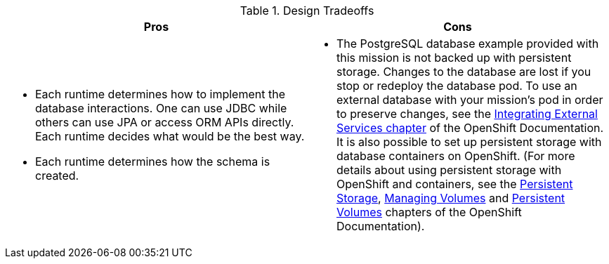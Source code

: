 .Design Tradeoffs
[width="100%",options="header"]
|====================================================================
|Pros           |Cons
a| * Each runtime determines how  to implement the database interactions. One can use JDBC while others can use JPA or access ORM APIs directly. Each runtime decides what would be the best way.

 * Each runtime determines how the schema is created.
a| * The PostgreSQL database example provided with this mission is not backed up with persistent storage. Changes to the database are lost if you stop or redeploy the database pod. To use an external database with your mission's pod in order to preserve changes, see the link:https://docs.openshift.com/online/dev_guide/integrating_external_services.html[Integrating External Services chapter] of the OpenShift Documentation. It is also possible to set up persistent storage with database containers on OpenShift. (For more details about using persistent storage with OpenShift and containers, see the link:https://docs.openshift.com/online/architecture/additional_concepts/storage.html[Persistent Storage], link:https://docs.openshift.com/online/dev_guide/volumes.html[Managing Volumes] and link:https://docs.openshift.com/online/dev_guide/persistent_volumes.html[Persistent Volumes] chapters of the OpenShift Documentation).
|====================================================================
